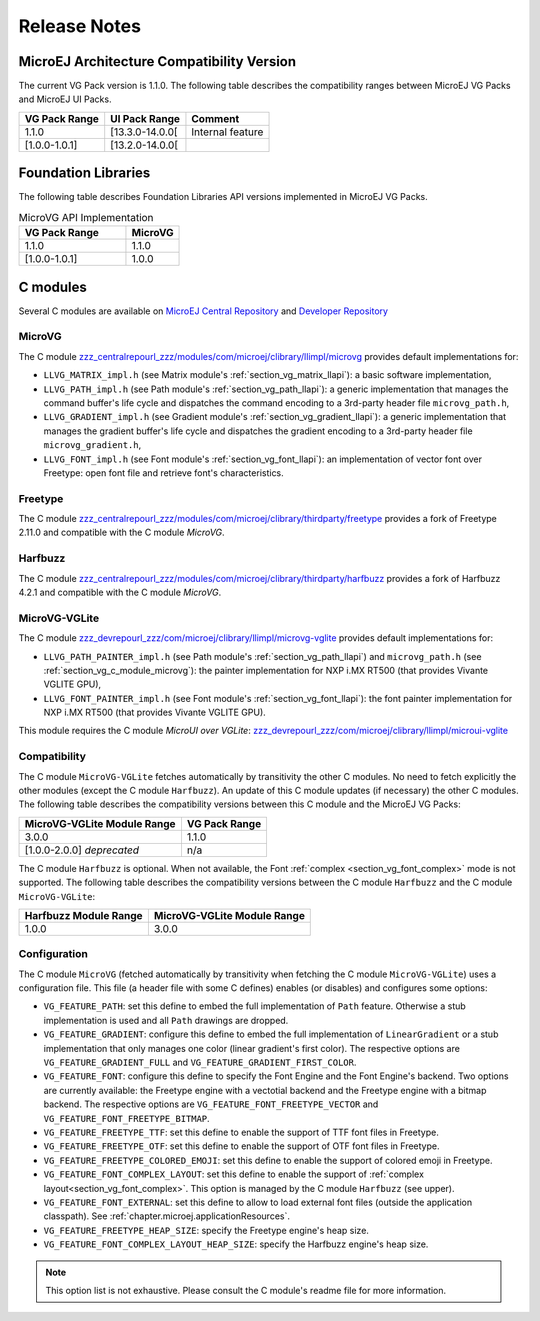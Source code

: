 .. _section_vg_releasenotes:

=============
Release Notes
=============

MicroEJ Architecture Compatibility Version
==========================================

The current VG Pack version is 1.1.0.
The following table describes the compatibility ranges between MicroEJ VG Packs and MicroEJ UI Packs.

+---------------+-----------------+------------------+
| VG Pack Range | UI Pack Range   | Comment          |
+===============+=================+==================+
| 1.1.0         | [13.3.0-14.0.0[ | Internal feature |
+---------------+-----------------+------------------+
| [1.0.0-1.0.1] | [13.2.0-14.0.0[ |                  |
+---------------+-----------------+------------------+

.. _section_vg_api:

Foundation Libraries
====================

The following table describes Foundation Libraries API versions implemented in MicroEJ VG Packs.

.. list-table:: MicroVG API Implementation
   :widths: 20 10
   :header-rows: 1

   * - VG Pack Range
     - MicroVG
   * - 1.1.0
     - 1.1.0
   * - [1.0.0-1.0.1]
     - 1.0.0

.. _section_vg_releasenotes_cmodule:

C modules
=========

Several C modules are available on `MicroEJ Central Repository <zzz_centralrepourl_zzz/modules>`_  and `Developer Repository <zzz_devrepourl_zzz/microej-developer-repository-release>`_

.. _section_vg_c_module_microvg:

MicroVG
-------

The C module `<zzz_centralrepourl_zzz/modules/com/microej/clibrary/llimpl/microvg>`_ provides default implementations for:

* ``LLVG_MATRIX_impl.h`` (see Matrix module's :ref:`section_vg_matrix_llapi`): a basic software implementation,
* ``LLVG_PATH_impl.h`` (see Path module's :ref:`section_vg_path_llapi`): a generic implementation that manages the command buffer's life cycle and dispatches the command encoding to a 3rd-party header file ``microvg_path.h``,
* ``LLVG_GRADIENT_impl.h`` (see Gradient module's :ref:`section_vg_gradient_llapi`): a generic implementation that manages the gradient buffer's life cycle and dispatches the gradient encoding to a 3rd-party header file ``microvg_gradient.h``,
* ``LLVG_FONT_impl.h`` (see Font module's :ref:`section_vg_font_llapi`): an implementation of vector font over Freetype: open font file and retrieve font's characteristics.

Freetype
--------

The C module `<zzz_centralrepourl_zzz/modules/com/microej/clibrary/thirdparty/freetype>`_ provides a fork of Freetype 2.11.0 and compatible with the C module `MicroVG`.

Harfbuzz
--------

The C module `<zzz_centralrepourl_zzz/modules/com/microej/clibrary/thirdparty/harfbuzz>`_ provides a fork of Harfbuzz 4.2.1 and compatible with the C module `MicroVG`.

MicroVG-VGLite
--------------

The C module `<zzz_devrepourl_zzz/com/microej/clibrary/llimpl/microvg-vglite>`_ provides default implementations for:

* ``LLVG_PATH_PAINTER_impl.h`` (see Path module's :ref:`section_vg_path_llapi`) and ``microvg_path.h`` (see :ref:`section_vg_c_module_microvg`): the painter implementation for NXP i.MX RT500 (that provides Vivante VGLITE GPU),
* ``LLVG_FONT_PAINTER_impl.h`` (see Font module's :ref:`section_vg_font_llapi`): the font painter implementation for NXP i.MX RT500 (that provides Vivante VGLITE GPU).

This module requires the C module `MicroUI over VGLite`: `<zzz_devrepourl_zzz/com/microej/clibrary/llimpl/microui-vglite>`_

Compatibility
-------------

The C module ``MicroVG-VGLite`` fetches automatically by transitivity the other C modules.
No need to fetch explicitly the other modules (except the C module ``Harfbuzz``).
An update of this C module updates (if necessary) the other C modules.
The following table describes the compatibility versions between this C module and the MicroEJ VG Packs:

+-----------------------------+---------------+
| MicroVG-VGLite Module Range | VG Pack Range |
+=============================+===============+
| 3.0.0                       | 1.1.0         |
+-----------------------------+---------------+
| [1.0.0-2.0.0] *deprecated*  | n/a           |
+-----------------------------+---------------+

The C module ``Harfbuzz`` is optional.
When not available, the Font :ref:`complex <section_vg_font_complex>` mode is not supported. 
The following table describes the compatibility versions between the C module ``Harfbuzz`` and the C module ``MicroVG-VGLite``:

+-----------------------+-----------------------------+
| Harfbuzz Module Range | MicroVG-VGLite Module Range |
+=======================+=============================+
| 1.0.0                 | 3.0.0                       |
+-----------------------+-----------------------------+

Configuration
-------------

The C module ``MicroVG`` (fetched automatically by transitivity when fetching the C module ``MicroVG-VGLite``) uses a configuration file.
This file (a header file with some C defines) enables (or disables) and configures some options:

* ``VG_FEATURE_PATH``: set this define to embed the full implementation of ``Path`` feature. Otherwise a stub implementation is used and all ``Path`` drawings are dropped.
* ``VG_FEATURE_GRADIENT``: configure this define to embed the full implementation of ``LinearGradient`` or a stub implementation that only manages one color (linear gradient's first color). The respective options are ``VG_FEATURE_GRADIENT_FULL`` and ``VG_FEATURE_GRADIENT_FIRST_COLOR``.
* ``VG_FEATURE_FONT``: configure this define to specify the Font Engine and the Font Engine's backend. Two options are currently available: the Freetype engine with a vectotial backend and the Freetype engine with a bitmap backend. The respective options are ``VG_FEATURE_FONT_FREETYPE_VECTOR`` and ``VG_FEATURE_FONT_FREETYPE_BITMAP``.
* ``VG_FEATURE_FREETYPE_TTF``: set this define to enable the support of TTF font files in Freetype.
* ``VG_FEATURE_FREETYPE_OTF``: set this define to enable the support of OTF font files in Freetype.
* ``VG_FEATURE_FREETYPE_COLORED_EMOJI``: set this define to enable the support of colored emoji in Freetype.
* ``VG_FEATURE_FONT_COMPLEX_LAYOUT``:  set this define to enable the support of :ref:`complex layout<section_vg_font_complex>`. This option is managed by the C module ``Harfbuzz`` (see upper).
* ``VG_FEATURE_FONT_EXTERNAL``: set this define to allow to load external font files (outside the application classpath). See :ref:`chapter.microej.applicationResources`.
* ``VG_FEATURE_FREETYPE_HEAP_SIZE``: specify the Freetype engine's heap size.
* ``VG_FEATURE_FONT_COMPLEX_LAYOUT_HEAP_SIZE``: specify the Harfbuzz engine's heap size.

.. note:: This option list is not exhaustive. Please consult the C module's readme file for more information.


..
   | Copyright 2008-2022, MicroEJ Corp. Content in this space is free 
   for read and redistribute. Except if otherwise stated, modification 
   is subject to MicroEJ Corp prior approval.
   | MicroEJ is a trademark of MicroEJ Corp. All other trademarks and 
   copyrights are the property of their respective owners.

